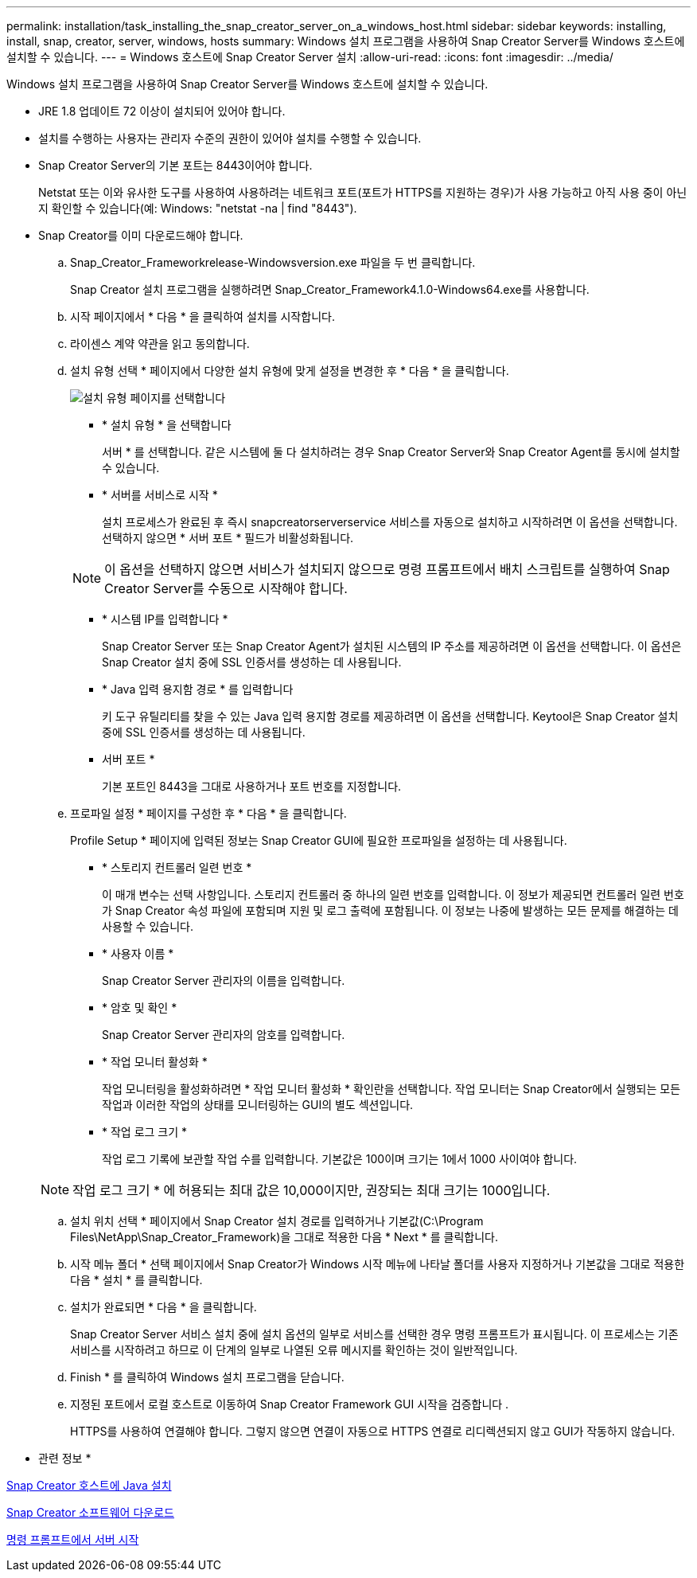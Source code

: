 ---
permalink: installation/task_installing_the_snap_creator_server_on_a_windows_host.html 
sidebar: sidebar 
keywords: installing, install, snap, creator, server, windows, hosts 
summary: Windows 설치 프로그램을 사용하여 Snap Creator Server를 Windows 호스트에 설치할 수 있습니다. 
---
= Windows 호스트에 Snap Creator Server 설치
:allow-uri-read: 
:icons: font
:imagesdir: ../media/


[role="lead"]
Windows 설치 프로그램을 사용하여 Snap Creator Server를 Windows 호스트에 설치할 수 있습니다.

* JRE 1.8 업데이트 72 이상이 설치되어 있어야 합니다.
* 설치를 수행하는 사용자는 관리자 수준의 권한이 있어야 설치를 수행할 수 있습니다.
* Snap Creator Server의 기본 포트는 8443이어야 합니다.
+
Netstat 또는 이와 유사한 도구를 사용하여 사용하려는 네트워크 포트(포트가 HTTPS를 지원하는 경우)가 사용 가능하고 아직 사용 중이 아닌지 확인할 수 있습니다(예: Windows: "netstat -na | find "8443").

* Snap Creator를 이미 다운로드해야 합니다.
+
.. Snap_Creator_Frameworkrelease-Windowsversion.exe 파일을 두 번 클릭합니다.
+
Snap Creator 설치 프로그램을 실행하려면 Snap_Creator_Framework4.1.0-Windows64.exe를 사용합니다.

.. 시작 페이지에서 * 다음 * 을 클릭하여 설치를 시작합니다.
.. 라이센스 계약 약관을 읽고 동의합니다.
.. 설치 유형 선택 * 페이지에서 다양한 설치 유형에 맞게 설정을 변경한 후 * 다음 * 을 클릭합니다.
+
image::../media/choose_install_type_page.gif[설치 유형 페이지를 선택합니다]

+
*** * 설치 유형 * 을 선택합니다
+
서버 * 를 선택합니다. 같은 시스템에 둘 다 설치하려는 경우 Snap Creator Server와 Snap Creator Agent를 동시에 설치할 수 있습니다.

*** * 서버를 서비스로 시작 *
+
설치 프로세스가 완료된 후 즉시 snapcreatorserverservice 서비스를 자동으로 설치하고 시작하려면 이 옵션을 선택합니다. 선택하지 않으면 * 서버 포트 * 필드가 비활성화됩니다.

+

NOTE: 이 옵션을 선택하지 않으면 서비스가 설치되지 않으므로 명령 프롬프트에서 배치 스크립트를 실행하여 Snap Creator Server를 수동으로 시작해야 합니다.

*** * 시스템 IP를 입력합니다 *
+
Snap Creator Server 또는 Snap Creator Agent가 설치된 시스템의 IP 주소를 제공하려면 이 옵션을 선택합니다. 이 옵션은 Snap Creator 설치 중에 SSL 인증서를 생성하는 데 사용됩니다.

*** * Java 입력 용지함 경로 * 를 입력합니다
+
키 도구 유틸리티를 찾을 수 있는 Java 입력 용지함 경로를 제공하려면 이 옵션을 선택합니다. Keytool은 Snap Creator 설치 중에 SSL 인증서를 생성하는 데 사용됩니다.

*** 서버 포트 *
+
기본 포트인 8443을 그대로 사용하거나 포트 번호를 지정합니다.



.. 프로파일 설정 * 페이지를 구성한 후 * 다음 * 을 클릭합니다.
+
Profile Setup * 페이지에 입력된 정보는 Snap Creator GUI에 필요한 프로파일을 설정하는 데 사용됩니다.

+
*** * 스토리지 컨트롤러 일련 번호 *
+
이 매개 변수는 선택 사항입니다. 스토리지 컨트롤러 중 하나의 일련 번호를 입력합니다. 이 정보가 제공되면 컨트롤러 일련 번호가 Snap Creator 속성 파일에 포함되며 지원 및 로그 출력에 포함됩니다. 이 정보는 나중에 발생하는 모든 문제를 해결하는 데 사용할 수 있습니다.

*** * 사용자 이름 *
+
Snap Creator Server 관리자의 이름을 입력합니다.

*** * 암호 및 확인 *
+
Snap Creator Server 관리자의 암호를 입력합니다.

*** * 작업 모니터 활성화 *
+
작업 모니터링을 활성화하려면 * 작업 모니터 활성화 * 확인란을 선택합니다. 작업 모니터는 Snap Creator에서 실행되는 모든 작업과 이러한 작업의 상태를 모니터링하는 GUI의 별도 섹션입니다.

*** * 작업 로그 크기 *
+
작업 로그 기록에 보관할 작업 수를 입력합니다. 기본값은 100이며 크기는 1에서 1000 사이여야 합니다.

+

NOTE: 작업 로그 크기 * 에 허용되는 최대 값은 10,000이지만, 권장되는 최대 크기는 1000입니다.



.. 설치 위치 선택 * 페이지에서 Snap Creator 설치 경로를 입력하거나 기본값(C:\Program Files\NetApp\Snap_Creator_Framework)을 그대로 적용한 다음 * Next * 를 클릭합니다.
.. 시작 메뉴 폴더 * 선택 페이지에서 Snap Creator가 Windows 시작 메뉴에 나타날 폴더를 사용자 지정하거나 기본값을 그대로 적용한 다음 * 설치 * 를 클릭합니다.
.. 설치가 완료되면 * 다음 * 을 클릭합니다.
+
Snap Creator Server 서비스 설치 중에 설치 옵션의 일부로 서비스를 선택한 경우 명령 프롬프트가 표시됩니다. 이 프로세스는 기존 서비스를 시작하려고 하므로 이 단계의 일부로 나열된 오류 메시지를 확인하는 것이 일반적입니다.

.. Finish * 를 클릭하여 Windows 설치 프로그램을 닫습니다.
.. 지정된 포트에서 로컬 호스트로 이동하여 Snap Creator Framework GUI 시작을 검증합니다 .
+
HTTPS를 사용하여 연결해야 합니다. 그렇지 않으면 연결이 자동으로 HTTPS 연결로 리디렉션되지 않고 GUI가 작동하지 않습니다.





* 관련 정보 *

xref:task_installing_java_on_snap_creator_hosts.adoc[Snap Creator 호스트에 Java 설치]

xref:task_downloading_the_snap_creator_software.adoc[Snap Creator 소프트웨어 다운로드]

xref:task_starting_the_server_from_a_command_prompt.adoc[명령 프롬프트에서 서버 시작]
